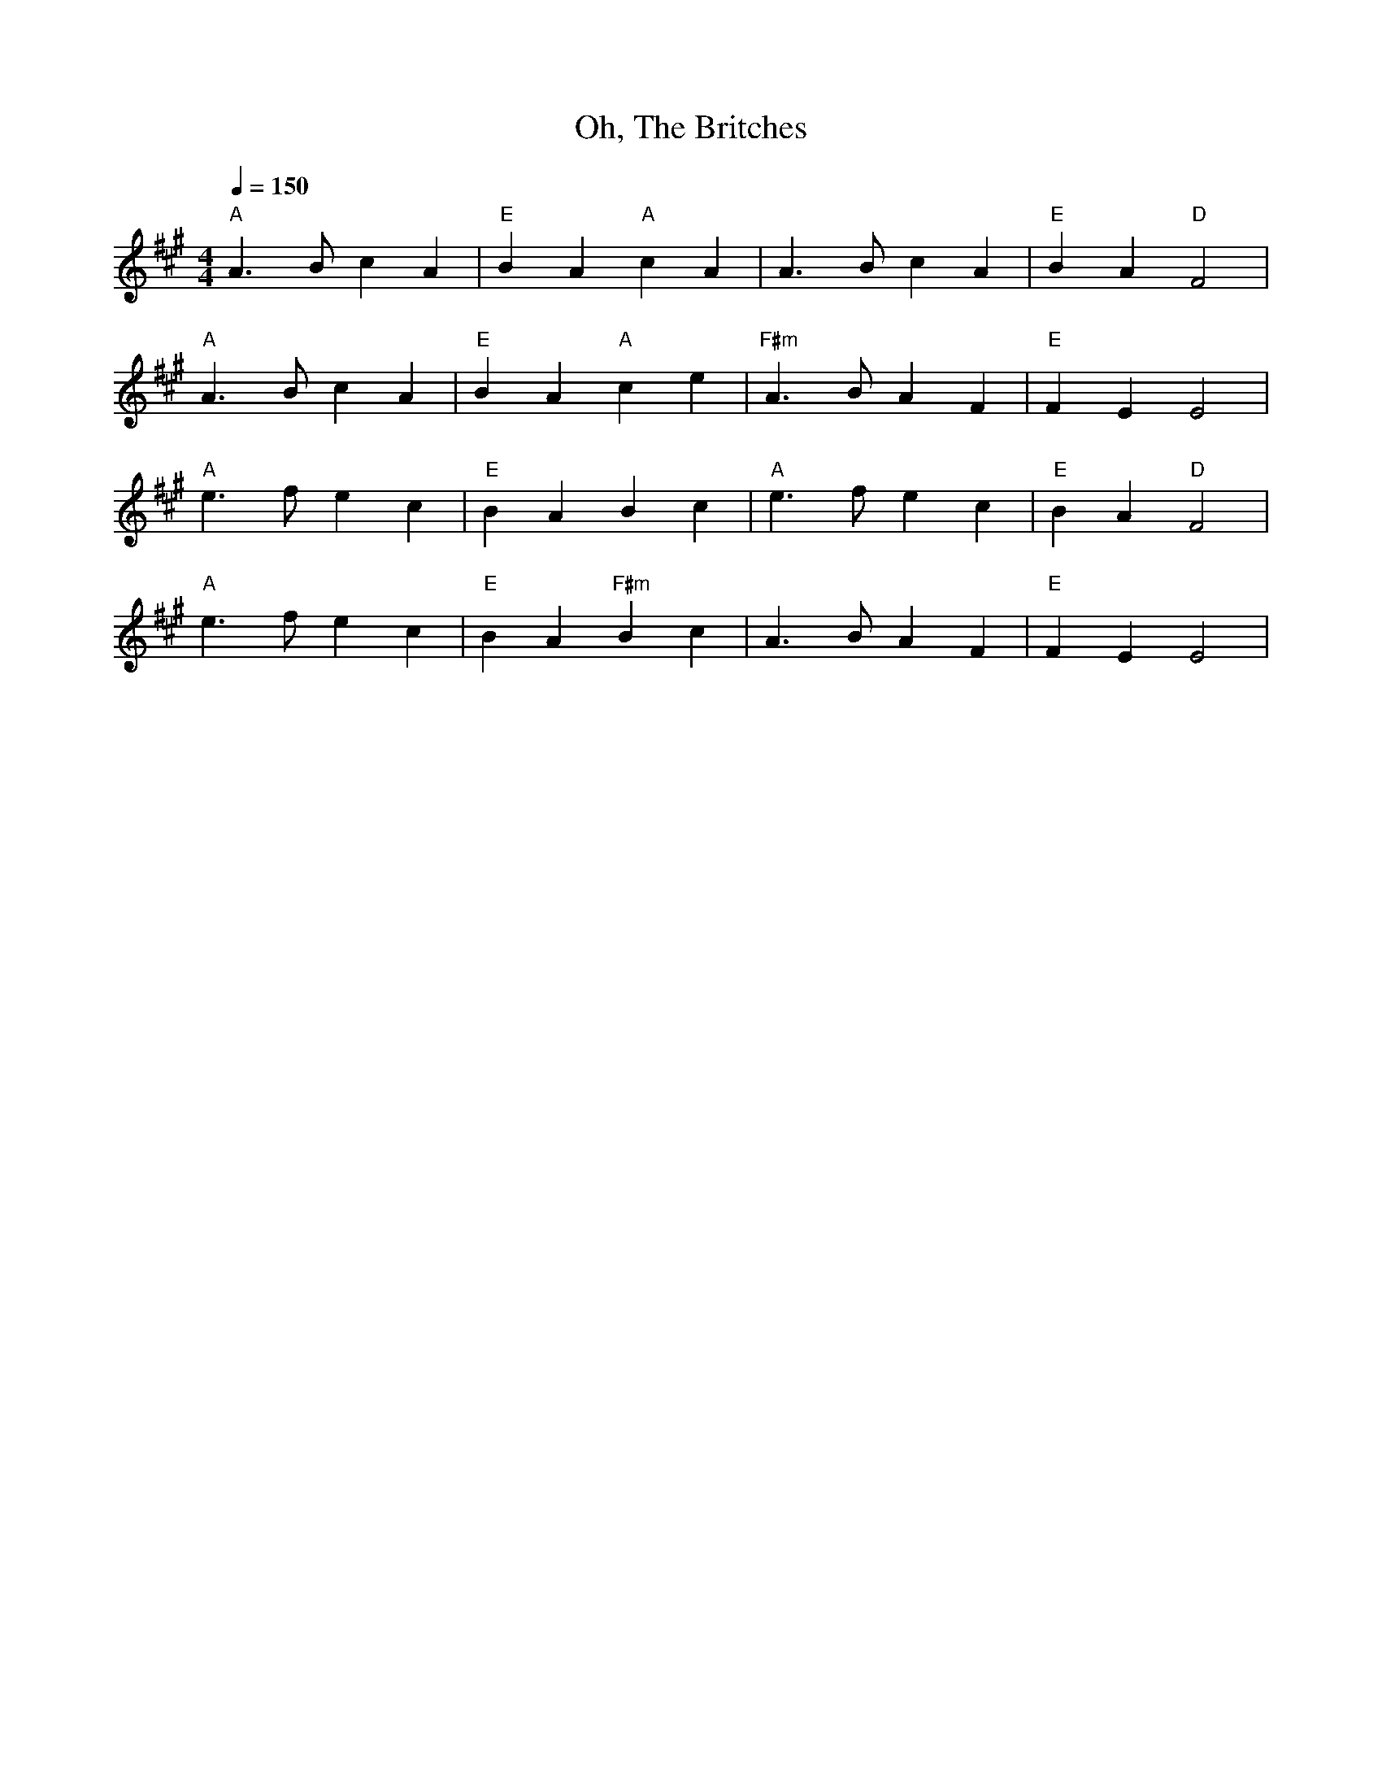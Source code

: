 X:3
T:Oh, The Britches
K:A
M:4/4
L:1/8
Q:1/4=150
"A" A3 B c2 A2 | "E" B2 A2 "A" c2 A2 | A3 B c2 A2 | "E" B2 A2 "D" F4 |
"A" A3 B c2 A2 | "E" B2 A2 "A" c2 e2 | "F#m" A3 B A2 F2 | "E" F2 E2 E4 |
"A" e3 f e2 c2 | "E" B2 A2 B2 c2 | "A" e3 f e2 c2 | "E" B2 A2 "D" F4 |
"A" e3 f e2 c2 | "E" B2 A2 "F#m" B2 c2 | A3 B A2 F2 | "E" F2 E2 E4 |

N:Annie Swenson, probably capoed

X:2
T:Bonnie Kate
M:4/4
L:1/8
K:D
dB |: "D" A2 (dA "G" B2) A(F | "D" DF)AF "A" E(A,CE) |
"D" DF[FA]F "G" GBe(d | "A" cA)Bc "D" d2 d(B |
"D" A2) dA "G" (Bd)(AF) | "D" DF[FA]F "G" (GFE)(F |
"D" DF)[AF]F "G" GBe(d |1 "A" cA)Bc "D" d2 dB :|2 "A" cA)Bc "D" defg |
|: "D" (a2 f)(d Ad)ef | "G" g>g g(e "A" cd)e(f |
"A7" g2) (gf g)(bag) | "D" (fgf)e d(efg) |
(a2 f)(d Ad)ef | "G" (gfe)(d "A" cd)e(f |
"A7" g2) (gf g)(bag) |1 "D" (fgf)e d(efg) :|2 "D" (fgf)e d4 |]
N:Katie Swenson

X:12
T:The Minstrel Boy
M:4/4
L:1/8
K:D
N:Kirstie Belanger
A,2 | "D" D3 E "G" (GF) E D | "D" F2 "A" A2 "Bm" d2 "D" c d | "G" B3 "D" A (F>G A)F |
w:The min- strel boy-- to the war is gone, In the ranks of death-- you will
"Em" E2 "A" E2 "D" D2 A,2 | D3 E "G" (GF) E D | "D" F2 "A" A2 "Bm" d2 "D" c d | "G" B2 A2 "D" (F>G) (AF) |
w:find-- him; His fa-ther's sword-- he has gird-ed on, And his wild harp slu-ng -be-
"Em" E2 "A" E2 "D" D2 "A" A2 | "Bm" d2 "F#7" c2 "Bm" B2 (c d) | "A" c2 "Bdim7" B2 "F#m" A3 "F#7" ^A | "Bm" B2 "F#7" F2 "Bm" F2 "F#7" ^A2 |
w:hind-- him. - "Land of song!" said the war-rior bard, "Though all the world be-
"Bm" (B2 "F#7" c2) "Bm" d2 "Gm" d2 | "D" D3 E "G" (GF) (ED) | "D" F2 "A" A2 "Bm" d2 "D" (cd) |
w:trays-- thee, One sword, at least,-- thy-- rights shall guard, One--
"G" B2 "D" A2 (F>G) (AF) | "Em" E2 "A" E2 "D" D2 |]
w:faith-ful harp-- shall-- praise-- thee."
W:The minstrel fell,  but the foeman's chains
W:Could not bring that proud soul under;
W:The harp he lov'd never spoke again,
W:For he tore its chords asunder;
W:And said, "No chain shall sully thee,
W:Thou soul of love and bravery;
W:Thy songs were made for the pure and free,
W:They shall never sound in slavery."
W:
W:The Minstrel Boy will return we pray
W:When we hear the news we all will cheer it,
W:The minstrel boy will return one day,
W:Torn perhaps in body, not in spirit.
W:Then may he play on his harp in peace,
W:In a world such as Heaven intended,
W:For all the bitterness of man must cease,
W:And ev'ry battle must be ended.

X:15
T:Red-Haired Boy
M:4/4
K:A
L:1/8
AF |: "A" E2 A2 ABcd | efec "D" d2 (cd) | "A" edcB ABcA | "G" BAEF =G3 F |
"A" E2 A2 ABcd | efec "D" d2 (cd) | "A" e2 a2 aged |1 "(E)" c2 A2 "(A)" A3 F :|2 "(E)" c2 A2 "(A)" A2 (ef) |]
"G" =gfef gfef | =gfec "D" d2 (cd) | "A" edcB ABcA | "G" BAEF =G3 F |
"A" E2 A2 ABcd | efec "D" d2 (cd) | "A" e2 a2 aged |1 "(E)" c2 A2 "(A)" A2 (ef) :|2 "(E)" c2 A2 "(A)" A2 |]

